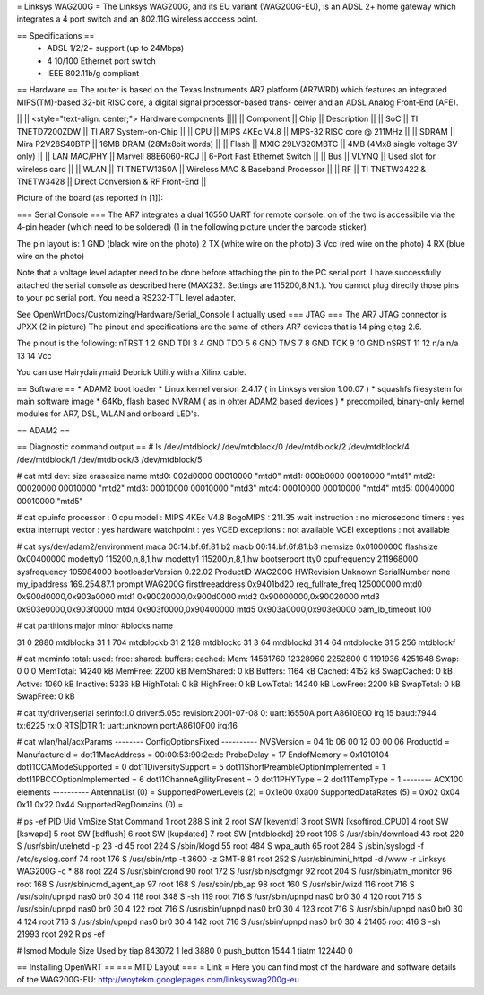 = Linksys WAG200G =
The Linksys WAG200G, and its EU variant (WAG200G-EU), is an ADSL 2+ home gateway which integrates a 4 port switch and an 802.11G wireless  acccess point.

== Specifications ==
 * ADSL 1/2/2+ support (up to 24Mbps)
 * 4 10/100 Ethernet port switch
 * IEEE 802.11b/g compliant

== Hardware ==
The router is based on the Texas Instruments AR7 platform (AR7WRD) which features an integrated MIPS(TM)-based 32-bit RISC core, a digital signal processor-based trans- ceiver and an ADSL Analog Front-End (AFE).

|| || <style="text-align: center;"> Hardware components ||||
|| Component || Chip || Description ||
|| SoC || TI TNETD7200ZDW || TI AR7 System-on-Chip ||
|| CPU || MIPS 4KEc V4.8 || MIPS-32 RISC core @ 211MHz ||
|| SDRAM || Mira P2V28S40BTP || 16MB DRAM (28Mx8bit words) ||
|| Flash || MXIC 29LV320MBTC || 4MB (4Mx8 single voltage 3V only) ||
|| LAN MAC/PHY || Marvell 88E6060-RCJ || 6-Port Fast Ethernet Switch ||
|| Bus || VLYNQ || Used slot for wireless card ||
|| WLAN || TI TNETW1350A || Wireless MAC & Baseband Processor ||
|| RF || TI TNETW3422 & TNETW3428 || Direct Conversion & RF Front-End ||

Picture of the board (as reported in [1]):



=== Serial Console ===
The AR7 integrates a dual 16550 UART for remote console: on of the two is accessibile via the 4-pin header (which need to be soldered) (1 in the following picture under the barcode sticker)

The pin layout is:
1 GND (black wire on the photo)
2 TX (white wire on the photo)
3 Vcc (red wire on the photo)
4 RX (blue wire on the photo)

Note that a voltage level adapter need to be done before attaching the pin to the PC serial port. I have successfully attached the serial console as described here (MAX232. Settings are 115200,8,N,1.).
You cannot plug directly those pins to your pc serial port. You need a RS232-TTL level adapter.

See OpenWrtDocs/Customizing/Hardware/Serial_Console
I actually used 
=== JTAG ===
The AR7 JTAG connector is JPXX (2 in picture)
The pinout and specifications are the same of others AR7 devices that is 14 ping ejtag 2.6.

The pinout is the following:
nTRST 1  2   GND
TDI   3  4   GND
TDO   5  6   GND
TMS   7  8   GND
TCK   9  10  GND
nSRST 11 12  n/a
n/a   13 14  Vcc

You can use Hairydairymaid Debrick Utility with a Xilinx cable.

== Software ==
* ADAM2 boot loader
* Linux kernel version 2.4.17 ( in Linksys version 1.00.07 )
* squashfs filesystem for main software image
* 64Kb, flash based NVRAM ( as in ohter ADAM2 based devices )
* precompiled, binary-only kernel modules for AR7, DSL, WLAN and onboard LED's.

== ADAM2 ==

== Diagnostic command output ==
# ls /dev/mtdblock/
/dev/mtdblock/0 /dev/mtdblock/2 /dev/mtdblock/4
/dev/mtdblock/1 /dev/mtdblock/3 /dev/mtdblock/5

# cat mtd
dev: size erasesize name
mtd0: 002d0000 00010000 "mtd0"
mtd1: 000b0000 00010000 "mtd1"
mtd2: 00020000 00010000 "mtd2"
mtd3: 00010000 00010000 "mtd3"
mtd4: 00010000 00010000 "mtd4"
mtd5: 00040000 00010000 "mtd5"

# cat cpuinfo
processor : 0
cpu model : MIPS 4KEc V4.8
BogoMIPS : 211.35
wait instruction : no
microsecond timers : yes
extra interrupt vector : yes
hardware watchpoint : yes
VCED exceptions : not available
VCEI exceptions : not available

# cat sys/dev/adam2/environment
maca 00:14:bf:6f:81:b2
macb 00:14:bf:6f:81:b3
memsize 0x01000000
flashsize 0x00400000
modetty0 115200,n,8,1,hw
modetty1 115200,n,8,1,hw
bootserport tty0
cpufrequency 211968000
sysfrequency 105984000
bootloaderVersion 0.22.02
ProductID WAG200G
HWRevision Unknown
SerialNumber none
my_ipaddress 169.254.87.1
prompt WAG200G
firstfreeaddress 0x9401bd20
req_fullrate_freq 125000000
mtd0 0x900d0000,0x903a0000
mtd1 0x90020000,0x900d0000
mtd2 0x90000000,0x90020000
mtd3 0x903e0000,0x903f0000
mtd4 0x903f0000,0x90400000
mtd5 0x903a0000,0x903e0000
oam_lb_timeout 100

# cat partitions
major minor #blocks name

31 0 2880 mtdblocka
31 1 704 mtdblockb
31 2 128 mtdblockc
31 3 64 mtdblockd
31 4 64 mtdblocke
31 5 256 mtdblockf

# cat meminfo
total: used: free: shared: buffers: cached:
Mem: 14581760 12328960 2252800 0 1191936 4251648
Swap: 0 0 0
MemTotal: 14240 kB
MemFree: 2200 kB
MemShared: 0 kB
Buffers: 1164 kB
Cached: 4152 kB
SwapCached: 0 kB
Active: 1060 kB
Inactive: 5336 kB
HighTotal: 0 kB
HighFree: 0 kB
LowTotal: 14240 kB
LowFree: 2200 kB
SwapTotal: 0 kB
SwapFree: 0 kB

# cat tty/driver/serial
serinfo:1.0 driver:5.05c revision:2001-07-08
0: uart:16550A port:A8610E00 irq:15 baud:7944 tx:6225 rx:0 RTS|DTR
1: uart:unknown port:A8610F00 irq:16

# cat wlan/hal/acxParams
-------- ConfigOptionsFixed ----------
NVSVersion = 04 1b 06 00 12 00 00 06
ProductId =
ManufactureId =
dot11MacAddress = 00:00:53:90:2c:dc
ProbeDelay = 17
EndofMemory = 0x1010104
dot11CCAModeSupported = 0
dot11DiversitySupport = 5
dot11ShortPreambleOptionImplemented = 1
dot11PBCCOptionImplemented = 6
dot11ChanneAgilityPresent = 0
dot11PHYType = 2
dot11TempType = 1
-------- ACX100 elements ----------
AntennaList (0) =
SupportedPowerLevels (2) = 0x1e00 0xa00
SupportedDataRates (5) = 0x02 0x04 0x11 0x22 0x44
SupportedRegDomains (0) =

# ps -ef
PID Uid VmSize Stat Command
1 root 288 S init
2 root SW [keventd]
3 root SWN [ksoftirqd_CPU0]
4 root SW [kswapd]
5 root SW [bdflush]
6 root SW [kupdated]
7 root SW [mtdblockd]
29 root 196 S /usr/sbin/download
43 root 220 S /usr/sbin/utelnetd -p 23 -d
45 root 224 S /sbin/klogd
55 root 484 S wpa_auth
65 root 284 S /sbin/syslogd -f /etc/syslog.conf
74 root 176 S /usr/sbin/ntp -t 3600 -z GMT-8
81 root 252 S /usr/sbin/mini_httpd -d /www -r Linksys WAG200G -c *
88 root 224 S /usr/sbin/crond
90 root 172 S /usr/sbin/scfgmgr
92 root 204 S /usr/sbin/atm_monitor
96 root 168 S /usr/sbin/cmd_agent_ap
97 root 168 S /usr/sbin/pb_ap
98 root 160 S /usr/sbin/wizd
116 root 716 S /usr/sbin/upnpd nas0 br0 30 4
118 root 348 S -sh
119 root 716 S /usr/sbin/upnpd nas0 br0 30 4
120 root 716 S /usr/sbin/upnpd nas0 br0 30 4
122 root 716 S /usr/sbin/upnpd nas0 br0 30 4
123 root 716 S /usr/sbin/upnpd nas0 br0 30 4
124 root 716 S /usr/sbin/upnpd nas0 br0 30 4
142 root 716 S /usr/sbin/upnpd nas0 br0 30 4
21465 root 416 S -sh
21993 root 292 R ps -ef

# lsmod
Module Size Used by
tiap 843072 1
led 3880 0
push_button 1544 1
tiatm 122440 0


== Installing OpenWRT ==
=== MTD Layout ===
= Link =
Here you can find most of the hardware and software details of the WAG200G-EU: http://woytekm.googlepages.com/linksyswag200g-eu
